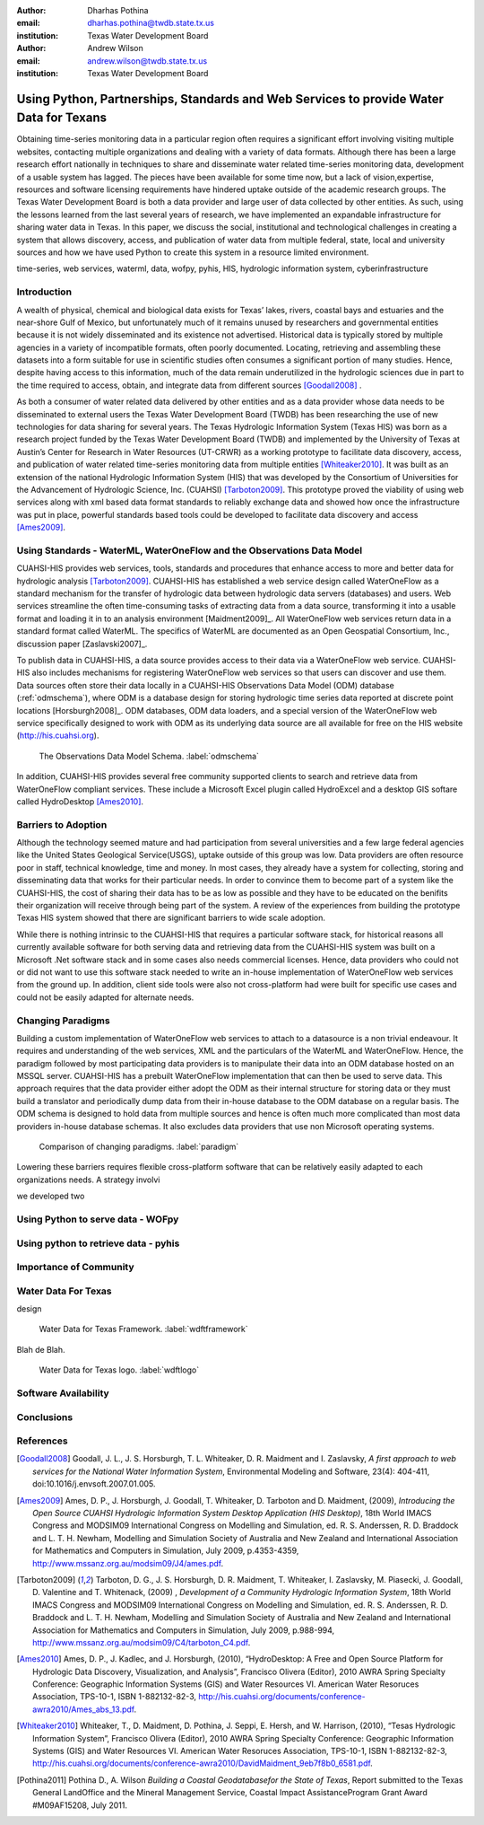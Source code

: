 :author: Dharhas Pothina
:email: dharhas.pothina@twdb.state.tx.us
:institution: Texas Water Development Board

:author: Andrew Wilson
:email: andrew.wilson@twdb.state.tx.us
:institution: Texas Water Development Board

---------------------------------------------------------------------------------------
Using Python, Partnerships, Standards and Web Services to provide Water Data for Texans
---------------------------------------------------------------------------------------

.. class:: abstract

   Obtaining time-series monitoring data in a particular region often requires a significant effort involving visiting multiple websites, contacting multiple organizations and dealing with a variety of data formats. Although there has been a large research effort nationally in techniques to share and disseminate water related time-series monitoring data, development of a usable system has lagged. The pieces have been available for some time now, but a lack of vision,expertise, resources and software licensing requirements have hindered uptake outside of the academic research groups. The Texas Water Development Board is both a data provider and large user of data collected by other entities. As such, using the lessons learned from the last several years of research, we have implemented an expandable infrastructure for sharing water data in Texas. In this paper, we discuss the social, institutional and technological challenges in creating a system that allows discovery, access, and publication of water data from multiple federal, state, local and university sources and how we have used Python to create this system in a resource limited environment.

.. class:: keywords

   time-series, web services, waterml, data, wofpy, pyhis, HIS,
   hydrologic information system, cyberinfrastructure

Introduction
------------

A wealth of physical, chemical and biological data exists for Texas’ lakes, rivers, coastal bays and estuaries and the near-shore Gulf of Mexico, but unfortunately much of it remains unused by researchers and governmental entities because it is not widely disseminated and its existence not advertised. Historical data is typically stored by multiple agencies in a variety of incompatible formats, often poorly documented. Locating, retrieving and assembling these datasets into a form suitable for use in scientific studies often consumes a significant portion of many studies. Hence, despite having access to this information, much of the data remain underutilized in the hydrologic sciences due in part to the time required to access, obtain, and integrate data from different sources [Goodall2008]_ .

As both a consumer of water related data delivered by other entities and as a data provider whose data needs to be disseminated to external users the Texas Water Development Board (TWDB) has been researching the use of new technologies for data sharing for several years. The Texas Hydrologic Information System (Texas HIS) was born as a research project funded by the Texas Water Development Board (TWDB) and implemented by the University of Texas at Austin’s Center for Research in Water Resources (UT-CRWR) as a working prototype to facilitate data discovery, access, and publication of water related time-series monitoring data from multiple entities [Whiteaker2010]_. It was built as an extension of the national Hydrologic Information System (HIS) that was developed by the Consortium of Universities for the Advancement of Hydrologic Science, Inc. (CUAHSI) [Tarboton2009]_. This prototype proved the viability of using web services along with xml based data format standards to reliably exchange data and showed how once the infrastructure was put in place, powerful standards based tools could be developed to facilitate data discovery and access [Ames2009]_.

Using Standards - WaterML, WaterOneFlow and the Observations Data Model
-----------------------------------------------------------------------

CUAHSI-HIS provides web services, tools, standards and procedures that enhance access to more and better data for hydrologic analysis [Tarboton2009]_. CUAHSI-HIS has established a web service design called WaterOneFlow as a standard mechanism for the transfer of hydrologic data between hydrologic data servers (databases) and users. Web services streamline the often time-consuming tasks of extracting data from a data source, transforming it into a usable format and loading it in to an analysis environment [Maidment2009]_. All WaterOneFlow web services return data in a standard format called WaterML. The specifics of WaterML are documented as an Open Geospatial Consortium, Inc., discussion paper [Zaslavski2007]_.

To publish data in CUAHSI-HIS, a data source provides access to their data via a WaterOneFlow web service. CUAHSI-HIS also includes mechanisms for registering WaterOneFlow web services so that users can discover and use them. Data sources often store their data locally in a CUAHSI-HIS Observations Data Model (ODM) database (:ref:`odmschema`), where ODM is a database design for storing hydrologic time series data reported at discrete point locations [Horsburgh2008]_. ODM databases, ODM data loaders, and a special version of the WaterOneFlow web service specifically designed to work with ODM as its underlying data source are all available for free on the HIS website (http://his.cuahsi.org).

.. figure:: odm_schema.png

   The Observations Data Model Schema. :label:`odmschema`

In addition, CUAHSI-HIS provides several free community supported clients to search and retrieve data from WaterOneFlow compliant services. These include a Microsoft Excel plugin called HydroExcel and a desktop GIS softare called HydroDesktop [Ames2010]_.

Barriers to Adoption
--------------------

Although the technology seemed mature and had participation from several universities and a few large federal agencies like the United States Geological Service(USGS), uptake outside of this group was low.
Data providers are often resource poor in staff, technical knowledge, time and money. In most cases, they already have a system for collecting, storing and disseminating data that works for their particular needs. In order to convince them to become part of a system like the CUAHSI-HIS, the cost of sharing their data has to be as low as possible and they have to be educated on the benifits their organization will receive through being part of the system. A review of the experiences from building the prototype Texas HIS system showed that there are significant barriers to wide scale adoption.

While there is nothing intrinsic to the CUAHSI-HIS that requires a particular software stack, for historical reasons all currently available software for both serving data and retrieving data from the CUAHSI-HIS system was built on a Microsoft .Net software stack and in some cases also needs commercial licenses. Hence, data providers who could not or did not want to use this software stack needed to write an in-house implementation of WaterOneFlow web services from the ground up. In addition, client side tools were also not cross-platform had were built for specific use cases and could not be easily adapted for alternate needs.

Changing Paradigms
------------------

Building a custom implementation of WaterOneFlow web services to attach to a datasource is a non trivial endeavour. It requires and understanding of the web services, XML and the particulars of the WaterML and WaterOneFlow. Hence, the paradigm followed by most participating data providers is to manipulate their data into an ODM database hosted on an MSSQL server. CUAHSI-HIS has a prebuilt WaterOneFlow implementation that can then be used to serve data. This approach requires that the data provider either adopt the ODM as their internal structure for storing data or they must build a translator and periodically dump data from their in-house database to the ODM database on a regular basis. The ODM schema is designed to hold data from multiple sources and hence is often much more complicated than most data providers in-house database schemas. It also excludes data providers that use non Microsoft operating systems.

.. figure:: paradigm.png

   Comparison of changing paradigms. :label:`paradigm`

Lowering these barriers requires flexible cross-platform software that can be relatively easily adapted to each organizations needs. A strategy involvi 

we developed two 

Using Python to serve data - WOFpy
----------------------------------



Using python to retrieve data - pyhis
-------------------------------------

Importance of Community
-----------------------


Water Data For Texas
--------------------

design

.. figure:: wdft_framework.png

   Water Data for Texas Framework. :label:`wdftframework`

Blah de Blah.

.. figure:: wdft_logo.png

   Water Data for Texas logo. :label:`wdftlogo`


Software Availability
---------------------

Conclusions
-----------

.. Customised LaTeX packages
.. -------------------------

.. Please avoid using this feature, unless agreed upon with the
.. proceedings editors.

.. ::

..   .. latex::
..      :usepackage: somepackage

..      Some custom LaTeX source here.

References
----------
.. [Goodall2008] Goodall, J. L., J. S. Horsburgh, T. L. Whiteaker, D. R. Maidment and I. Zaslavsky, *A first approach to web services for the National Water Information System*, Environmental Modeling and Software, 23(4): 404-411, doi:10.1016/j.envsoft.2007.01.005.

.. [Ames2009] Ames, D. P., J. Horsburgh, J. Goodall, T. Whiteaker, D. Tarboton and D. Maidment, (2009), *Introducing the Open Source CUAHSI Hydrologic Information System Desktop Application (HIS Desktop)*, 18th World IMACS Congress and MODSIM09 International Congress on Modelling and Simulation, ed. R. S. Anderssen, R. D. Braddock and L. T. H. Newham, Modelling and Simulation Society of Australia and New Zealand and International Association for Mathematics and Computers in Simulation, July 2009, p.4353-4359, http://www.mssanz.org.au/modsim09/J4/ames.pdf.

.. [Tarboton2009] Tarboton, D. G., J. S. Horsburgh, D. R. Maidment, T. Whiteaker, I. Zaslavsky, M. Piasecki, J. Goodall, D. Valentine and T. Whitenack, (2009) , *Development of a Community Hydrologic Information System*, 18th World IMACS Congress and MODSIM09 International Congress on Modelling and Simulation, ed. R. S. Anderssen, R. D. Braddock and L. T. H. Newham, Modelling and Simulation Society of Australia and New Zealand and International Association for Mathematics and Computers in Simulation, July 2009, p.988-994, http://www.mssanz.org.au/modsim09/C4/tarboton_C4.pdf.

.. [Ames2010] Ames, D. P., J. Kadlec, and J. Horsburgh, (2010), “HydroDesktop: A Free and Open Source Platform for Hydrologic Data Discovery, Visualization, and Analysis”, Francisco Olivera (Editor), 2010 AWRA Spring Specialty Conference: Geographic Information Systems (GIS) and Water Resources VI. American Water Resoruces Association, TPS-10-1, ISBN 1-882132-82-3, http://his.cuahsi.org/documents/conference-awra2010/Ames_abs_13.pdf.

.. [Whiteaker2010] Whiteaker, T., D. Maidment, D. Pothina, J. Seppi, E. Hersh, and W. Harrison, (2010), “Tesas Hydrologic Information System”, Francisco Olivera (Editor), 2010 AWRA Spring Specialty Conference: Geographic Information Systems (GIS) and Water Resources VI. American Water Resoruces Association, TPS-10-1, ISBN 1-882132-82-3, http://his.cuahsi.org/documents/conference-awra2010/DavidMaidment_9eb7f8b0_6581.pdf.

.. [Pothina2011] Pothina D., A. Wilson *Building a Coastal Geodatabasefor the State of Texas*, Report submitted to the Texas General LandOffice and the Mineral Management Service, Coastal Impact AssistanceProgram  Grant Award #M09AF15208, July 2011.

